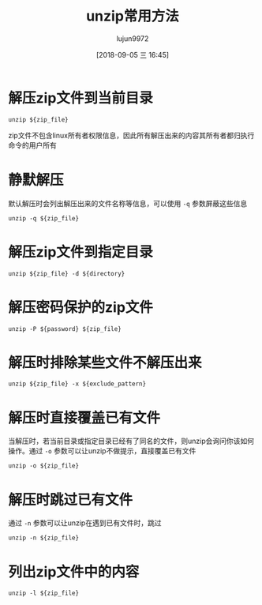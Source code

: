 #+TITLE: unzip常用方法
#+AUTHOR: lujun9972
#+TAGS: linux和它的小伙伴,examples
#+DATE: [2018-09-05 三 16:45]
#+LANGUAGE:  zh-CN
#+OPTIONS:  H:6 num:nil toc:t \n:nil ::t |:t ^:nil -:nil f:t *:t <:nil

* 解压zip文件到当前目录
#+BEGIN_SRC shell
  unzip ${zip_file}
#+END_SRC

zip文件不包含linux所有者权限信息，因此所有解压出来的内容其所有者都归执行命令的用户所有

* 静默解压
默认解压时会列出解压出来的文件名称等信息，可以使用 =-q= 参数屏蔽这些信息
#+BEGIN_SRC shell
  unzip -q ${zip_file}
#+END_SRC

* 解压zip文件到指定目录
#+BEGIN_SRC shell
  unzip ${zip_file} -d ${directory}
#+END_SRC

* 解压密码保护的zip文件
#+BEGIN_SRC shell
  unzip -P ${password} ${zip_file}
#+END_SRC

* 解压时排除某些文件不解压出来
#+BEGIN_SRC shell
  unzip ${zip_file} -x ${exclude_pattern}
#+END_SRC

* 解压时直接覆盖已有文件
当解压时，若当前目录或指定目录已经有了同名的文件，则unzip会询问你该如何操作。通过 =-o= 参数可以让unzip不做提示，直接覆盖已有文件
#+BEGIN_SRC shell
  unzip -o ${zip_file}
#+END_SRC

* 解压时跳过已有文件
通过 =-n= 参数可以让unzip在遇到已有文件时，跳过
#+BEGIN_SRC shell
  unzip -n ${zip_file}
#+END_SRC

* 列出zip文件中的内容
#+BEGIN_SRC shell
  unzip -l ${zip_file}
#+END_SRC
